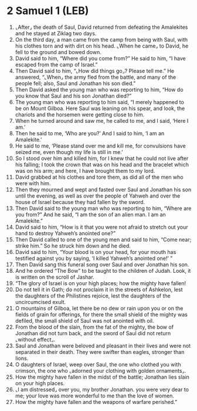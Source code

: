 * 2 Samuel 1 (LEB)
:PROPERTIES:
:ID: LEB/10-2SA01
:END:

1. ⌞After⌟ the death of Saul, David returned from defeating the Amalekites and he stayed at Ziklag two days.
2. On the third day, a man came from the camp from being with Saul, with his clothes torn and with dirt on his head. ⌞When he came⌟ to David, he fell to the ground and bowed down.
3. David said to him, “Where did you come from?” He said to him, “I have escaped from the camp of Israel.”
4. Then David said to him, “⌞How did things go⌟? Please tell me.” He answered, “⌞When⌟ the army fled from the battle, and many of the people fell; also, Saul and Jonathan his son died.”
5. Then David asked the young man who was reporting to him, “How do you know that Saul and his son Jonathan died?”
6. The young man who was reporting to him said, “I merely happened to be on Mount Gilboa. Here Saul was leaning on his spear, and look, the chariots and the horsemen were getting close to him.
7. When he turned around and saw me, he called to me, and I said, ‘Here I am.’
8. Then he said to me, ‘Who are you?’ And I said to him, ‘I am an Amalekite.’
9. He said to me, ‘Please stand over me and kill me, for convulsions have seized me, even though my life is still in me.’
10. So I stood over him and killed him, for I knew that he could not live after his falling; I took the crown that was on his head and the bracelet which was on his arm; and here, I have brought them to my lord.
11. David grabbed at his clothes and tore them, as did all of the men who were with him.
12. Then they mourned and wept and fasted over Saul and Jonathan his son until the evening, as well as over the people of Yahweh and over the house of Israel because they had fallen by the sword.
13. Then David said to the young man who was reporting to him, “Where are you from?” And he said, “I am the son of an alien man. I am an Amalekite.”
14. David said to him, “How is it that you were not afraid to stretch out your hand to destroy Yahweh’s anointed one?”
15. Then David called to one of the young men and said to him, “Come near; strike him.” So he struck him down and he died.
16. David said to him, “Your blood is on your head, for your mouth has testified against you by saying, ‘I killed Yahweh’s anointed one!’ ”
17. Then David sang this funeral song over Saul and over Jonathan his son.
18. And he ordered “The Bow” to be taught to the children of Judah. Look, it is written on the scroll of Jashar.
19. “The glory of Israel is on your high places; how the mighty have fallen!
20. Do not tell it in Gath; do not proclaim it in the streets of Ashkelon, lest the daughters of the Philistines rejoice, lest the daughters of the uncircumcised exult.
21. O mountains of Gilboa, let there be no dew or rain upon you or on the fields of grain for offerings, for there the small shield of the mighty was defiled, the small shield of Saul was not anointed with oil.
22. From the blood of the slain, from the fat of the mighty, the bow of Jonathan did not turn back, and the sword of Saul did not return ⌞without effect⌟.
23. Saul and Jonathan were beloved and pleasant in their lives and were not separated in their death. They were swifter than eagles, stronger than lions.
24. O daughters of Israel, weep over Saul, the one who clothed you with crimson, the one who ⌞adorned your clothing with golden ornaments⌟.
25. How the mighty have fallen in the midst of the battle; Jonathan lies slain on your high places.
26. ⌞I am distressed⌟ over you, my brother Jonathan. you were very dear to me; your love was more wonderful to me than the love of women.
27. How the mighty have fallen and the weapons of warfare perished.”
